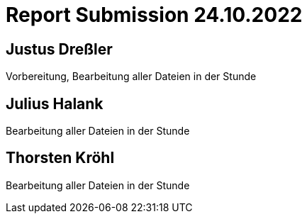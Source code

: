 = Report Submission 24.10.2022

== Justus Dreßler

Vorbereitung, Bearbeitung aller Dateien in der Stunde

== Julius Halank

Bearbeitung aller Dateien in der Stunde

== Thorsten Kröhl

Bearbeitung aller Dateien in der Stunde